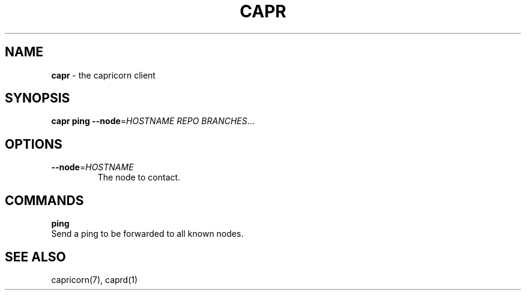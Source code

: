 .\" generated with Ronn/v0.7.3
.\" http://github.com/rtomayko/ronn/tree/0.7.3
.
.TH "CAPR" "1" "November 2010" "Simon Menke" "Capricorn 3.0.0"
.
.SH "NAME"
\fBcapr\fR \- the capricorn client
.
.SH "SYNOPSIS"
\fBcapr\fR \fBping\fR \fB\-\-node\fR=\fIHOSTNAME\fR \fIREPO\fR \fIBRANCHES\fR\.\.\.
.
.SH "OPTIONS"
.
.TP
\fB\-\-node\fR=\fIHOSTNAME\fR
The node to contact\.
.
.SH "COMMANDS"
\fBping\fR
.
.br
Send a ping to be forwarded to all known nodes\.
.
.SH "SEE ALSO"
capricorn(7), caprd(1)
